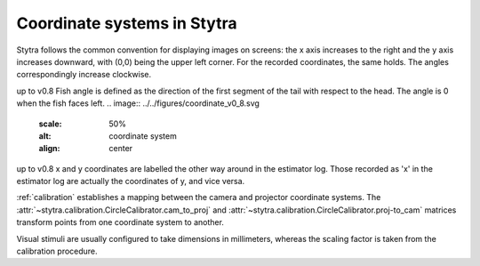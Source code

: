 Coordinate systems in Stytra
============================

Stytra follows the common convention for displaying images on screens: the x axis increases to the right
and the y axis increases downward, with (0,0) being the upper left corner.
For the recorded coordinates, the same holds. The angles correspondingly increase clockwise.

up to v0.8
Fish angle is defined as the direction of the first segment of the tail with respect to the head. The angle is 0 when the fish faces left.
.. image:: ../../figures/coordinate_v0_8.svg
   :scale: 50%
   :alt: coordinate system
   :align: center

up to v0.8
x and y coordinates are labelled the other way around in the estimator log. Those recorded as 'x' in the estimator log are actually the coordinates of y, and vice versa.

:ref:`calibration` establishes a mapping between the camera and projector coordinate systems.
The :attr:`~stytra.calibration.CircleCalibrator.cam_to_proj` and :attr:`~stytra.calibration.CircleCalibrator.proj-to_cam`
matrices transform points from one coordinate system to another.

Visual stimuli are usually configured to take dimensions in millimeters, whereas the scaling factor is taken from
the calibration procedure.